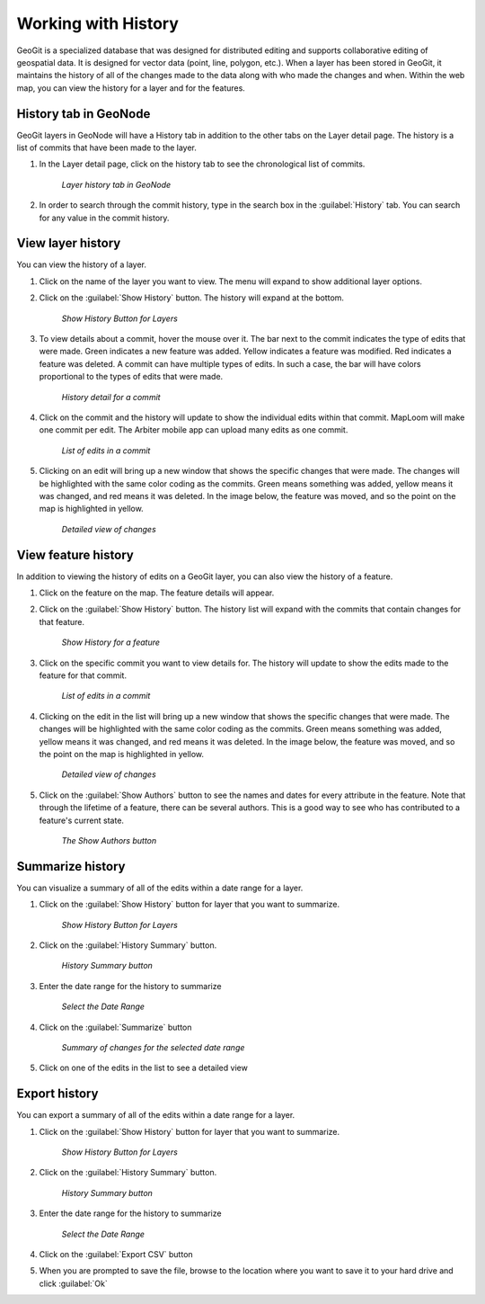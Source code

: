.. edit.history:

Working with History
=====================
GeoGit is a specialized database that was designed for distributed editing and supports collaborative editing of geospatial data.  It is designed for vector data (point, line, polygon, etc.).
When a layer has been stored in GeoGit, it maintains the history of all of the changes made to the data along with who made the changes and when.
Within the web map, you can view the history for a layer and for the features.

History tab in GeoNode
-----------------------
GeoGit layers in GeoNode will have a History tab in addition to the other tabs on the Layer detail page.  The history is a list of commits that have been made to the layer.  

#. In the Layer detail page, click on the history tab to see the chronological list of commits. 

   .. figure:: img/en_geonodehistorytab.png 

      *Layer history tab in GeoNode* 

#. In order to search through the commit history, type in the search box in the :guilabel:`History` tab.  You can search for any value in the commit history. 


View layer history
-------------------
You can view the history of a layer.

#. Click on the name of the layer you want to view.  The menu will expand to show additional layer options.

#. Click on the :guilabel:`Show History` button.  The history will expand at the bottom.  

   .. figure:: img/en_showhistorybutton.png 

      *Show History Button for Layers*

#. To view details about a commit, hover the mouse over it.  The bar next to the commit indicates the type of edits that were made.  Green indicates a new feature was added.  Yellow indicates a feature was modified.  Red indicates a feature was deleted.  A commit can have multiple types of edits.  In such a case, the bar will have colors proportional to the types of edits that were made. 

   .. figure:: img/en_layerhistory.png 

      *History detail for a commit*

#. Click on the commit and the history will update to show the individual edits within that commit.  MapLoom will make one commit per edit.  The Arbiter mobile app can upload many edits as one commit. 

   .. figure:: img/en_commitlist.png 

      *List of edits in a commit*

#. Clicking on an edit will bring up a new window that shows the specific changes that were made.  The changes will be highlighted with the same color coding as the commits.  Green means something was added, yellow means it was changed, and red means it was deleted.  In the image below, the feature was moved, and so the point on the map is highlighted in yellow.  

   .. figure:: img/en_featurechange.png 

      *Detailed view of changes* 

View feature history
---------------------

In addition to viewing the history of edits on a GeoGit layer, you can also view the history of a feature.  

#. Click on the feature on the map.  The feature details will appear. 

#. Click on the :guilabel:`Show History` button.  The history list will expand with the commits that contain changes for that feature. 

   .. figure:: img/en_featurehistorybutton.png 

      *Show History for a feature* 

#. Click on the specific commit you want to view details for.  The history will update to show the edits made to the feature for that commit. 

   .. figure:: img/en_commitlist.png 

      *List of edits in a commit* 

#. Clicking on the edit in the list will bring up a new window that shows the specific changes that were made.  The changes will be highlighted with the same color coding as the commits.  Green means something was added, yellow means it was changed, and red means it was deleted.  In the image below, the feature was moved, and so the point on the map is highlighted in yellow.  

   .. figure:: img/en_featurechange.png 

      *Detailed view of changes* 

#. Click on the :guilabel:`Show Authors` button to see the names and dates for every attribute in the feature.  Note that through the lifetime of a feature, there can be several authors.  This is a good way to see who has contributed to a feature's current state. 

   .. figure:: img/en_showauthors.png 

      *The Show Authors button* 

Summarize history
------------------
You can visualize a summary of all of the edits within a date range for a layer. 

#. Click on the :guilabel:`Show History` button for layer that you want to summarize. 

   .. figure:: img/en_showhistorybutton.png 

      *Show History Button for Layers*

#. Click on the :guilabel:`History Summary` button. 

   .. figure:: img/en_historysummarybutton.png 

      *History Summary button*

#. Enter the date range for the history to summarize

   .. figure:: img/en_selectdaterange.png

      *Select the Date Range* 

#. Click on the :guilabel:`Summarize` button 

   .. figure:: img/en_summaryofchanges.png 

      *Summary of changes for the selected date range*

#. Click on one of the edits in the list to see a detailed view 


Export history
---------------
You can export a summary of all of the edits within a date range for a layer. 

#. Click on the :guilabel:`Show History` button for layer that you want to summarize. 

   .. figure:: img/en_showhistorybutton.png 

      *Show History Button for Layers*

#. Click on the :guilabel:`History Summary` button. 

   .. figure:: img/en_historysummarybutton.png 

      *History Summary button*

#. Enter the date range for the history to summarize

   .. figure:: img/en_selectdaterange.png

      *Select the Date Range* 

#. Click on the :guilabel:`Export CSV` button

#. When you are prompted to save the file, browse to the location where you want to save it to your hard drive and click :guilabel:`Ok`

